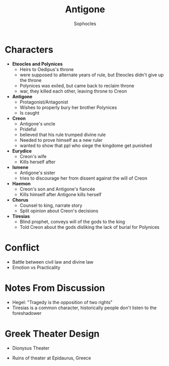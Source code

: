 #+STARTUP: showall noindent
#+TITLE: Antigone
#+AUTHOR: Sophocles
#+LaTeX_HEADER: \usepackage[margin=1.0in]{geometry}
#+LaTeX_HEADER: \renewcommand\labelitemi{-}

* Characters
- *Eteocles and Polynices*
  - Heirs to Oedipus's throne
  - were supposed to alternate years of rule, but Eteocles didn't give up the throne
  - Polynices was exiled, but came back to reclaim throne
  - war, they killed each other, leaving throne to Creon
- *Antigone*
  - Protagonist/Antagonist
  - Wishes to properly bury her brother Polynices
  - Is caught
- *Creon*
  - Antigone's uncle
  - Prideful
  - believed that his rule trumped divine rule
  - Needed to prove himself as a new ruler
  - wanted to show that ppl who siege the kingdome get punished
- *Eurydice*
  - Creon's wife
  - Kills herself after 
- *Ismene*
  - Antigone's sister
  - tries to discourage her from dissent against the will of Creon
- *Haemon*
  - Creon's son and Antigone's fiancée
  - Kills himself after Antigone kills herself
- *Chorus*
  - Counsel to king, narrate story
  - Split opinion about Creon's decisions
- *Tiresias*
  - Blind prophet, conveys will of the gods to the king
  - Told Creon about the gods disliking the lack of burial for Polynices


* Conflict
 - Battle between civil law and divine law
 - Emotion vs Practicality

* Notes From Discussion
- Hegel: "Tragedy is the opposition of two rights"
- Tiresias is a common character, historically people don't listen to the foreshadower
  
* Greek Theater Design
- Dionysus Theater
  #+attr_latex: :width 300px
  [[./dionysus_theater.jpg]]
- Ruins of theater at Epidaurus, Greece
  #+attr_latex: :width 200px
  [[./epidaurus.jpg]]
